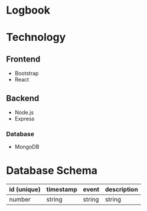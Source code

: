 * Logbook

* Technology
** Frontend
+ Bootstrap
+ React
** Backend
+ Node.js
+ Express

*** Database
+ MongoDB

* Database Schema
|-------------+-----------+--------+-------------|
| id (unique) | timestamp | event  | description |
|-------------+-----------+--------+-------------|
| number      | string    | string | string      |
|-------------+-----------+--------+-------------|
